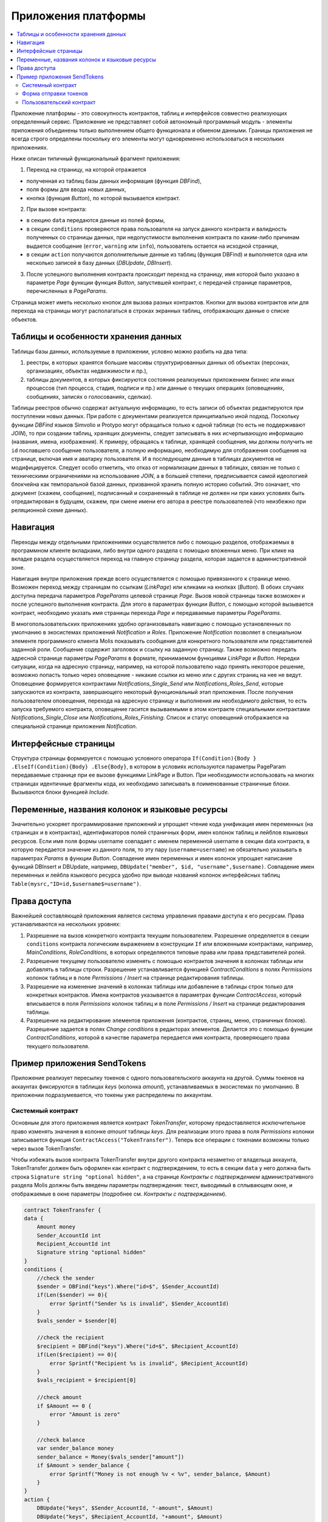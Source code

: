 ################################################################################
Приложения платформы
################################################################################

.. contents::
  :local:
  :depth: 3

Приложение платформы - это совокупность контрактов, таблиц и интерфейсов совместно реализующих определенный сервис.  Приложение не представляет собой автономный программный модуль - элементы приложения объединены только выполнением общего функционала и обменом данными. Границы приложения не всегда строго определены поскольку его элементы могут одновременно использоваться в нескольких приложениях.  

Ниже описан типичный функциональный фрагмент приложения:

1. Переход на страницу, на которой отражается 

* полученная из таблиц базы данных информация (функция *DBFind*), 
* поля формы для ввода новых данных, 
* кнопка (функция *Button*), по которой вызывается контракт.

2. При вызове контракта:

* в секцию ``data`` передаются данные из полей формы, 
* в секции ``conditions`` проверяются права пользователя на запуск данного контракта и валидность полученных со страницы данных, при недопустимости выполнения контракта по каким-либо причинам выдается сообщение (``error``, ``warning`` или ``info``), пользователь остается на исходной странице, 
* в секции ``action`` получаются дополнительные данные из таблиц (функция DBFind) и выполняется одна или несколько записей в базу данных (*DBUpdate*, *DBInsert*).

3. После успешного выполнения контракта происходит переход на страницу, имя которой было указано в параметре *Page* функции функция *Button*, запустившей контракт, с передачей странице параметров, перечисленных в *PageParams*.

Страница может иметь несколько кнопок для вызова разных контрактов. Кнопки для вызова контрактов или для перехода на страницы могут располагаться в строках экранных таблиц, отображающих данные о списке объектов.

=========================
Таблицы и особенности хранения данных
=========================
Таблицы базы данных, используемые в приложении, условно можно разбить на два типа: 

1. реестры, в которых хранятся большие массивы структурированных данных об объектах (персонах, организациях, объектах недвижимости и пр.), 
2. таблицы документов, в которых фиксируются состояния реализуемых приложением бизнес или иных процессов (тип процесса, стадия, подписи и пр.) или данные о текущих операциях (оповещениях,  сообщениях, записях о голосованиях, сделках). 

Таблицы реестров обычно содержат актуальную информацию, то есть записи об объектах редактируются при поступлении новых данных. При работе с документами реализуется принципиально иной подход. Поскольку функции *DBFind* языков Simvolio и Protypo могут обращаться только к одной таблице (то есть не поддерживают *JOIN*), то при создании таблиц, хранящих документы, следует записывать в них исчерпывающую информацию (названия, имена, изображения). К примеру, обращаясь к таблице, хранящей сообщения, мы должны получить не ``id`` пославшего сообщение пользователя, а полную информацию, необходимую для отображения сообщения на странице, включая имя и аватарку пользователя. И в последующем данные в таблицах документов не модифицируется. Следует особо отметить, что отказ от нормализации данных в таблицах, связан не только с техническими ограничениями на использование *JOIN*, а в большей степени, предписывается самой идеологией блокчейна как темпоральной базой данных, призванной хранить полную историю событий. Это означает, что документ (скажем, сообщение), подписанный и сохраненный в таблице не должен ни при каких условиях быть отредактирован в будущем, скажем, при смене имени его автора в реестре пользователей (что неизбежно при реляционной схеме данных). 

=========================
Навигация
=========================
Переходы между отдельными приложениями осуществляется либо с помощью разделов, отображаемых в программном клиенте вкладками, либо внутри одного раздела с помощью вложенных меню. При клике на вкладке раздела осуществляется переход на главную страницу раздела, которая задается в административной зоне. 
 
Навигация внутри приложения прежде всего осуществляется с помощью привязанного к странице меню. Возможен переход между страницам по ссылкам (*LinkPage*) или кликами на кнопках (*Button*). В обоих случаях доступна передача параметров *PageParams* целевой странице *Page*. Вызов новой страницы также возможен и после успешного выполнения контракта. Для этого в параметрах функции *Button*, с помощью которой вызывается контракт, необходимо указать имя страницы перехода *Page* и передаваемые параметры *PageParams*.

В многопользовательских приложениях удобно организовывать навигацию с помощью установленных по умолчанию в экосистемах приложений *Notification* и *Roles*. Приложение *Notification* позволяет в специальном элементе программного клиента Molis показывать сообщения для конкретного пользователя или представителей заданной роли. Сообщение содержит заголовок и ссылку на заданную страницу. Также возможно передать адресной странице параметры *PageParams* в формате, принимаемом функциями *LinkPage* и *Button*. Нередки ситуации, когда на адресную страницу, например, на которой пользователю надо принять некоторое решение, возможно попасть только через оповещение - никакие ссылки из меню или с других страниц на нее не ведут. Оповещение формируется контрактами *Notifications_Single_Send* или *Notifications_Roles_Send*, которые запускаются из контракта, завершающего некоторый функциональный этап приложения. После получения пользователем оповещения, перехода на адресную страницу и выполнения им необходимого действия, то есть запуска требуемого контракта, оповещение гасится вызываемыми в этом контракте специальными контрактами *Notifications_Single_Close* или *Notifications_Roles_Finishing*. Список и статус оповещений отображается на специальной странице приложения *Notification*.

=========================
Интерфейсные страницы
=========================
Структура страницы формируется с помощью условного оператора ``If(Condition){Body } .ElseIf(Condition){Body} .Else{Body}``, в котором в условиях используются параметры PageParam передаваемые странице при ее вызове функциями LinkPage и Button. При необходимости использовать на многих страницах идентичные фрагменты кода, их необходимо записывать в поименованные страничные блоки. Вызываются блоки функцией *Include*.

=========================
Переменные, названия колонок и языковые ресурсы
=========================
Значительно ускоряет программирование приложений и упрощает чтение кода унификация имен переменных (на страницах и в контрактах), идентификаторов полей страничных форм, имен колонок таблиц и лейблов языковых ресурсов. Если имя поля формы username совпадает с именем переменной username в секции data контракта, в которую передается значение из данного поля, то эту пару (``username=username``) не обязательно указывать в параметрах *Params* в функции  *Button*. Совпадение имен переменных и имен колонок упрощает написание функций DBInsert и DBUpdate, например,  ``DBUpdate("member", $id, "username",$username)``. Совпадение имен переменных и лейбла языкового ресурса удобно при выводе названий колонок интерфейсных таблиц ``Table(mysrc,"ID=id,$username$=username")``.

=========================
Права доступа
=========================
Важнейшей составляющей приложения является система управления правами доступа к его ресурсам. Права устанавливаются на нескольких уровнях:

1. Разрешение на вызов конкретного контракта текущим пользователем. Разрешение определяется в секции ``conditions`` контракта логическим выражением в конструкции ``If`` или вложенными контрактами, например, *MainConditions*, *RoleConditions*, в которых определяются типовые права или права представителей ролей.
2. Разрешение текущему пользователю изменять с помощью контрактов значения в колонках таблицы или добавлять в таблицы строки. Разрешение устанавливается функцией *ContractConditions* в полях *Permissions* колонок таблиц и в поле *Permissions / Insert* на странице редактирования таблицы.
3. Разрешение на изменение значений в колонках таблицы или добавление в таблицы строк только для конкретных контрактов. Имена контрактов указывается в параметрах функции *ContractAccess*, который вписывается в поля *Permissions* колонок таблиц и в поле *Permissions / Insert* на странице редактирования таблицы.
4. Разрешение на редактирование элементов приложения (контрактов, страниц, меню, страничных блоков). Разрешение задается в полях *Change conditions* в редакторах элементов. Делается это с помощью функции *ContractConditions*, которой в качестве параметра передается имя контракта, проверяющего права текущего пользователя.

=========================
Пример приложения SendTokens
=========================
Приложение реализует пересылку токенов с одного пользовательского аккаунта на другой. Суммы токенов на аккаунтах фиксируются в таблицах *keys* (колонка *amount*), устанавливаемых в экосистемах  по умолчанию. В приложении подразумевается, что токены уже распределены по аккаунтам. 

Системный контракт
-----------------
Основным для этого приложения является контракт *TokenTransfer*, которому предоставляется исключительное право изменять значения в колонке *amount* таблицы *keys*. Для реализации этого права в поля *Permissions* колонки записывается функция ``ContractAccess("TokenTransfer")``. Теперь все операции с токенами возможны только через вызов TokenTransfer.

Чтобы избежать вызов контракта TokenTransfer внутри другого контракта незаметно от владельца аккаунта, TokenTransfer должен быть оформлен как контракт с подтверждением, то есть в секции ``data`` у него должна быть строка ``Signature string "optional hidden"``, а на странице *Контракты с подтверждением* административного раздела Molis должны быть введены параметры подтверждения: текст, выводимый в сплывающем окне, и отображаемые в окне параметры (подробнее см. *Контракты с подтверждением*). 

.. code:: js

    contract TokenTransfer {
    data {
        Amount money
        Sender_AccountId int
        Recipient_AccountId int
        Signature string "optional hidden"
    }
    conditions {
        //check the sender
        $sender = DBFind("keys").Where("id=$", $Sender_AccountId)
        if(Len($sender) == 0){
            error Sprintf("Sender %s is invalid", $Sender_AccountId)
        }
        $vals_sender = $sender[0]
    
        //check the recipient
        $recipient = DBFind("keys").Where("id=$", $Recipient_AccountId)
        if(Len($recipient) == 0){
            error Sprintf("Recipient %s is invalid", $Recipient_AccountId)
        }
        $vals_recipient = $recipient[0]
    
        //check amount
        if $Amount == 0 {
            error "Amount is zero"
        }
    
        //check balance
        var sender_balance money
        sender_balance = Money($vals_sender["amount"])
        if $Amount > sender_balance {
            error Sprintf("Money is not enough %v < %v", sender_balance, $Amount)
        }
    }
    action {
        DBUpdate("keys", $Sender_AccountId, "-amount", $Amount)
        DBUpdate("keys", $Recipient_AccountId, "+amount", $Amount)
    }
    }

В секции conditions контракта TokenTransfer проверяется наличие аккаунтов, неравенство нулю переводимого количества токенов и баланс аккаунта, с которого производится перевод. В секции action производится изменение значений в колонке amount аккаунтов отправителя и получателя.

Форма отправки токенов
-----------------
Форма для отправки токенов содержит поля для ввода суммы токенов и адреса аккаунта получателя.  

.. code:: js

    Div(Class: panel panel-default){
      Form(){ 
        Div(Class: list-group-item text-center){
          Span(Class: h3, Body: LangRes(SendTokens))  
        }
        Div(Class: list-group-item){
          Div(Class: row df f-valign){
            Div(Class: col-md-3 mt-sm text-right){
              Label(For: Recipient_Account){
                Span(Body: LangRes(Recipient_Account))
              }
            }
            Div(Class: col-md-9 mb-sm text-left){
              Input(Name: Recipient_Account, Type: text, Placeholder: "xxxx-xxxx-xxxx-xxxx") 
            } 
          }
          Div(Class: row df f-valign){
            Div(Class: col-md-3 mt-sm text-right){
              Label(For: Amount){
                Span(Body: LangRes(Amount))
              }
            }
            Div(Class: col-md-9 mc-sm text-left){
              Input(Name: Amount, Type: text, Placeholder: "0", Value: "5000000")
            } 
          }
        }
        Div(Class: panel-footer clearfix){
          Div(Class: pull-right){
            Button(Body: LangRes(send), Contract: SendTokens, Class: btn btn-default)
          }
        }
      }
    }               

В функции Button возможно было бы сразу вызвать контракт TokenTransfer с передачей ему адреса аккаунта текущего пользователя, который переводит токены, но для демонстрации работы контрактов с подтверждением  создадим промежуточный пользовательский контракт SendTokens. Отметим, что поскольку названия данных в секции data контракта и имена полей формы совпадают, то в функции Button не указаны передаваемые параметры Params.

Форма может  быть размещена на любой странице в программного клиента.  После выполнения контракта пользователь останется на текущей странице (в Button не указана адресная страница Page).

Пользовательский контракт
-----------------
Поскольку TokenTransfer определен как контракт с подтверждением, то для его вызова из другого контракта необходимо в секции data иметь строку  Signature string "signature:TokenTransfer". 
В секции conditions контракта SendTokens проверяется наличие аккаунта, а в  action вызывается контракт TokenTransfer с передачей ему параметров.

.. code:: js

    contract SendTokens {
        data {
            Amount money
            Recipient_Account string
            Signature string "signature:TokenTransfer"
        }
    
        conditions {
            $recipient = AddressToId($Recipient_Account)
            if $recipient == 0 {
                error Sprintf("Recipient %s is invalid", $Recipient_Account)
            }
        }
    
        action {
            TokenTransfer("Amount,Sender_AccountId,Recipient_AccountId,Signature", $Amount, $key_id, $recipient, $Signature)
        }
    }


